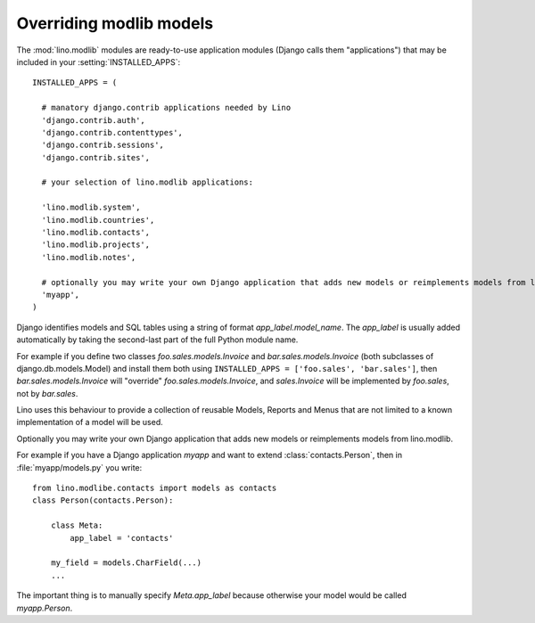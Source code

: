 Overriding modlib models
------------------------

The :mod:`lino.modlib` modules are ready-to-use 
application modules (Django calls them "applications") 
that may be included in your :setting:`INSTALLED_APPS`::

  INSTALLED_APPS = (
  
    # manatory django.contrib applications needed by Lino
    'django.contrib.auth',
    'django.contrib.contenttypes',
    'django.contrib.sessions',
    'django.contrib.sites',
    
    # your selection of lino.modlib applications:
    
    'lino.modlib.system',
    'lino.modlib.countries',
    'lino.modlib.contacts',
    'lino.modlib.projects',
    'lino.modlib.notes',
    
    # optionally you may write your own Django application that adds new models or reimplements models from lino.modlib.
    'myapp',  
  )

Django identifies models and SQL tables using a string of format `app_label.model_name`. 
The `app_label` is usually added automatically by taking the second-last 
part of the full Python module name. 

For example if you define two classes
`foo.sales.models.Invoice` and `bar.sales.models.Invoice` 
(both subclasses of django.db.models.Model) and install them both 
using ``INSTALLED_APPS = ['foo.sales', 'bar.sales']``, 
then `bar.sales.models.Invoice` will "override" 
`foo.sales.models.Invoice`, and 
`sales.Invoice` 
will be implemented by `foo.sales`, not by `bar.sales`.

Lino uses this behaviour to provide a collection of reusable Models, Reports and Menus that 
are not limited to a known implementation of a model will be used.



Optionally you may write your own Django application that adds new models or reimplements models from lino.modlib.

For example if you have a Django application `myapp` and want to extend :class:`contacts.Person`, then in :file:`myapp/models.py` you write::

  from lino.modlibe.contacts import models as contacts
  class Person(contacts.Person):

      class Meta:
          app_label = 'contacts'
          
      my_field = models.CharField(...)
      ...

The important thing is to manually specify `Meta.app_label` because otherwise your model would be called `myapp.Person`.


  

